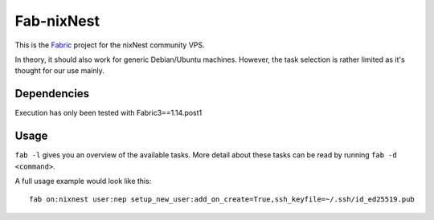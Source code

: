 Fab-nixNest
###########

This is the `Fabric <http://www.fabfile.org/>`_ project for the nixNest community VPS.

In theory, it should also work for generic Debian/Ubuntu machines. However, the
task selection is rather limited as it's thought for our use mainly.

Dependencies
============

Execution has only been tested with Fabric3==1.14.post1

Usage
=====

``fab -l`` gives you an overview of the available tasks. More detail about these
tasks can be read by running ``fab -d <command>``.

A full usage example would look like this::

    fab on:nixnest user:nep setup_new_user:add_on_create=True,ssh_keyfile=~/.ssh/id_ed25519.pub
